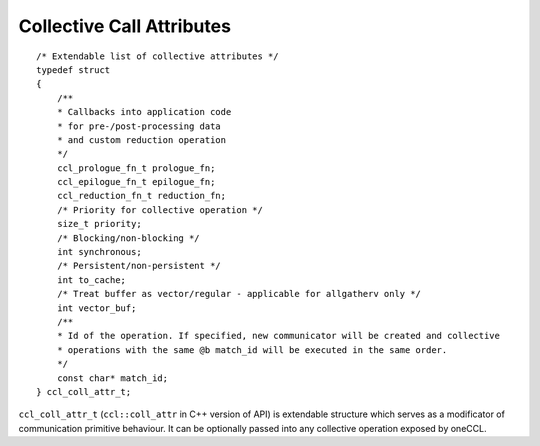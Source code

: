 Collective Call Attributes
*********************************

::

    /* Extendable list of collective attributes */
    typedef struct
    {
        /**
        * Callbacks into application code
        * for pre-/post-processing data
        * and custom reduction operation
        */
        ccl_prologue_fn_t prologue_fn;
        ccl_epilogue_fn_t epilogue_fn;
        ccl_reduction_fn_t reduction_fn;
        /* Priority for collective operation */
        size_t priority;
        /* Blocking/non-blocking */
        int synchronous;
        /* Persistent/non-persistent */
        int to_cache;
        /* Treat buffer as vector/regular - applicable for allgatherv only */
        int vector_buf;
        /**
        * Id of the operation. If specified, new communicator will be created and collective
        * operations with the same @b match_id will be executed in the same order.
        */
        const char* match_id;
    } ccl_coll_attr_t;

``ccl_coll_attr_t`` (``ccl::coll_attr`` in C++ version of API) is extendable structure which serves as a modificator of communication primitive behaviour. 
It can be optionally passed into any collective operation exposed by oneCCL.

